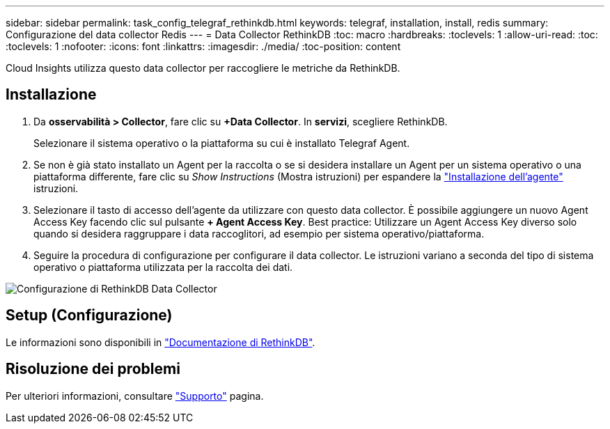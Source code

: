 ---
sidebar: sidebar 
permalink: task_config_telegraf_rethinkdb.html 
keywords: telegraf, installation, install, redis 
summary: Configurazione del data collector Redis 
---
= Data Collector RethinkDB
:toc: macro
:hardbreaks:
:toclevels: 1
:allow-uri-read: 
:toc: 
:toclevels: 1
:nofooter: 
:icons: font
:linkattrs: 
:imagesdir: ./media/
:toc-position: content


[role="lead"]
Cloud Insights utilizza questo data collector per raccogliere le metriche da RethinkDB.



== Installazione

. Da *osservabilità > Collector*, fare clic su *+Data Collector*. In *servizi*, scegliere RethinkDB.
+
Selezionare il sistema operativo o la piattaforma su cui è installato Telegraf Agent.

. Se non è già stato installato un Agent per la raccolta o se si desidera installare un Agent per un sistema operativo o una piattaforma differente, fare clic su _Show Instructions_ (Mostra istruzioni) per espandere la link:task_config_telegraf_agent.html["Installazione dell'agente"] istruzioni.
. Selezionare il tasto di accesso dell'agente da utilizzare con questo data collector. È possibile aggiungere un nuovo Agent Access Key facendo clic sul pulsante *+ Agent Access Key*. Best practice: Utilizzare un Agent Access Key diverso solo quando si desidera raggruppare i data raccoglitori, ad esempio per sistema operativo/piattaforma.
. Seguire la procedura di configurazione per configurare il data collector. Le istruzioni variano a seconda del tipo di sistema operativo o piattaforma utilizzata per la raccolta dei dati.


image:RethinkDBDCConfigWindows.png["Configurazione di RethinkDB Data Collector"]



== Setup (Configurazione)

Le informazioni sono disponibili in link:https://www.rethinkdb.com/docs/["Documentazione di RethinkDB"].



== Risoluzione dei problemi

Per ulteriori informazioni, consultare link:concept_requesting_support.html["Supporto"] pagina.
